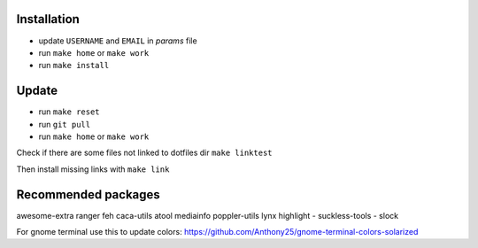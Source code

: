 Installation
------------

- update ``USERNAME`` and ``EMAIL`` in *params* file
- run ``make home`` or ``make work``
- run ``make install``

Update
------

- run ``make reset``
- run ``git pull``
- run ``make home`` or ``make work``

Check if there are some files not linked to dotfiles dir ``make linktest``

Then install missing links with ``make link``

Recommended packages
--------------------

awesome-extra ranger feh caca-utils atool mediainfo poppler-utils lynx highlight
- suckless-tools - slock

For gnome terminal use this to update colors:
https://github.com/Anthony25/gnome-terminal-colors-solarized
